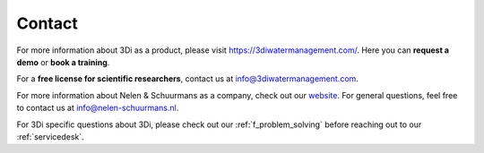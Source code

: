.. _a_contact:

Contact
^^^^^^^^^^^^

For more information about 3Di as a product, please visit https://3diwatermanagement.com/.
Here you can **request a demo** or **book a training**. 

For a **free license for scientific researchers**, contact us at info@3diwatermanagement.com.

For more information about Nelen & Schuurmans as a company, check out our `website <https://nelen-schuurmans.nl/>`_. For general questions, feel free to contact us at info@nelen-schuurmans.nl.

For 3Di specific questions about 3Di, please check out our :ref:`f_problem_solving` before reaching out to our :ref:`servicedesk`.
